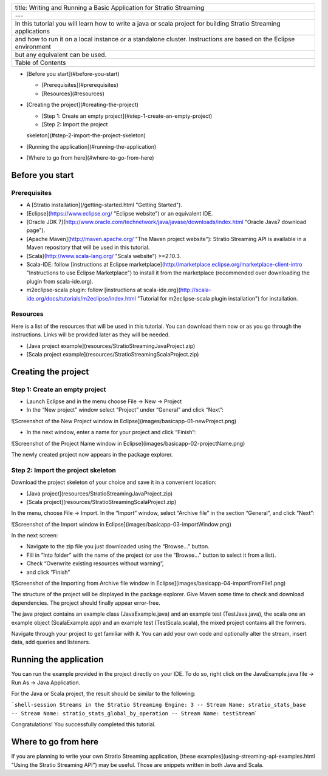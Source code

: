 +--------------------------------------------------------------------------------------------------------------------+
| title: Writing and Running a Basic Application for Stratio Streaming                                               |
+--------------------------------------------------------------------------------------------------------------------+
| ---                                                                                                                |
+--------------------------------------------------------------------------------------------------------------------+
| In this tutorial you will learn how to write a java or scala project for building Stratio Streaming applications   |
+--------------------------------------------------------------------------------------------------------------------+
| and how to run it on a local instance or a standalone cluster. Instructions are based on the Eclipse environment   |
+--------------------------------------------------------------------------------------------------------------------+
| but any equivalent can be used.                                                                                    |
+--------------------------------------------------------------------------------------------------------------------+
| Table of Contents                                                                                                  |
+--------------------------------------------------------------------------------------------------------------------+

-  [Before you start](#before-you-start)

   -  [Prerequisites](#prerequisites)

   - [Resources](#resources)
-  [Creating the project](#creating-the-project)

   -  [Step 1: Create an empty project](#step-1-create-an-empty-project)

   - [Step 2: Import the project
   skeleton](#step-2-import-the-project-skeleton)
-  [Running the application](#running-the-application)
-  [Where to go from here](#where-to-go-from-here)

Before you start
================

Prerequisites
-------------

-  A [Stratio installation](/getting-started.html "Getting Started").
-  [Eclipse](https://www.eclipse.org/ "Eclipse website") or an
   equivalent IDE.
-  [Oracle JDK
   7](\ http://www.oracle.com/technetwork/java/javase/downloads/index.html
   "Oracle Java7 download page").
-  [Apache Maven](\ http://maven.apache.org/ "The Maven project
   website"): Stratio Streaming API is available in a Maven repository
   that will be used in this tutorial.
-  [Scala](http://www.scala-lang.org/ "Scala website") >=2.10.3.
-  Scala-IDE: follow [instructions at Eclipse
   marketplace](\ http://marketplace.eclipse.org/marketplace-client-intro
   "Instructions to use Eclipse Marketplace") to install it from the
   marketplace (recommended over downloading the plugin from
   scala-ide.org).
-  m2eclipse-scala plugin: follow [instructions at
   scala-ide.org](\ http://scala-ide.org/docs/tutorials/m2eclipse/index.html
   "Tutorial for m2eclipse-scala plugin installation") for installation.

Resources
---------

Here is a list of the resources that will be used in this tutorial. You
can download them now or as you go through the instructions. Links will
be provided later as they will be needed.

-  [Java project example](resources/StratioStreamingJavaProject.zip)
-  [Scala project example](resources/StratioStreamingScalaProject.zip)

Creating the project
====================

Step 1: Create an empty project
-------------------------------

-  Launch Eclipse and in the menu choose File -> New -> Project
-  In the “New project” window select “Project” under “General” and
   click “Next”:

![Screenshot of the New Project window in
Eclipse](images/basicapp-01-newProject.png)

-  In the next window, enter a name for your project and click “Finish”:

![Screenshot of the Project Name window in
Eclipse](images/basicapp-02-projectName.png)

The newly created project now appears in the package explorer.

Step 2: Import the project skeleton
-----------------------------------

Download the project skeleton of your choice and save it in a convenient
location:

-  [Java project](resources/StratioStreamingJavaProject.zip)
-  [Scala project](resources/StratioStreamingScalaProject.zip)

In the menu, choose File -> Import. In the “Import” window, select
“Archive file” in the section “General”, and click “Next”:

![Screenshot of the Import window in
Eclipse](images/basicapp-03-importWindow.png)

In the next screen:

-  Navigate to the zip file you just downloaded using the “Browse…”
   button.
-  Fill in “Into folder” with the name of the project (or use the
   “Browse…” button to select it from a list).
-  Check “Overwrite existing resources without warning”,
-  and click “Finish”

![Screenshot of the Importing from Archive file window in
Eclipse](images/basicapp-04-importFromFile1.png)

The structure of the project will be displayed in the package explorer.
Give Maven some time to check and download dependencies. The project
should finally appear error-free.

The java project contains an example class (JavaExample.java) and an
example test (TestJava.java), the scala one an example object
(ScalaExample.app) and an example test (TestScala.scala), the mixed
project contains all the formers.

Navigate through your project to get familiar with it. You can add your
own code and optionally alter the stream, insert data, add queries and
listeners.

Running the application
=======================

You can run the example provided in the project directly on your IDE. To
do so, right click on the JavaExample.java file -> Run As -> Java
Application.

For the Java or Scala project, the result should be similar to the
following:

```shell-session Streams in the Stratio Streaming Engine: 3 -- Stream Name: stratio_stats_base -- Stream Name: stratio_stats_global_by_operation -- Stream Name: testStream``\ \`

Congratulations! You successfully completed this tutorial.

Where to go from here
=====================

If you are planning to write your own Stratio Streaming application,
[these examples](using-streaming-api-examples.html "Using the Stratio
Streaming API") may be useful. Those are snippets written in both Java
and Scala.
